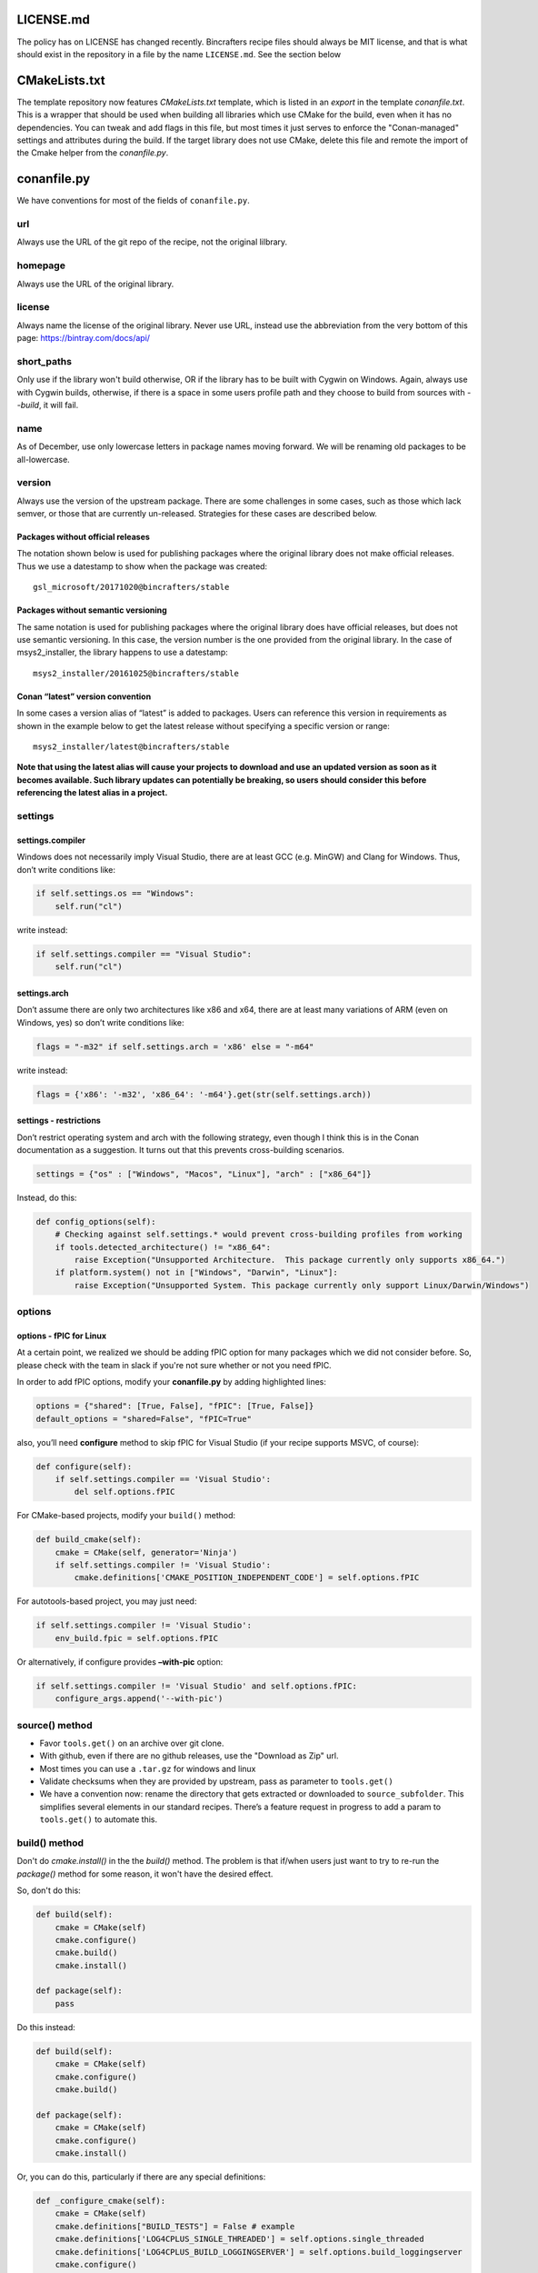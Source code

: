 LICENSE.md
-------------------

The policy has on LICENSE has changed recently. Bincrafters recipe files should always be MIT license, and that is what should exist in the repository in a file by the name ``LICENSE.md``.  See the section below 

CMakeLists.txt  
-------------------
The template repository now features `CMakeLists.txt` template, which is listed in an `export` in the template `conanfile.txt`.  This is a wrapper that should be used when building all libraries which use CMake for the build, even when it has no dependencies.  You can tweak and add flags in this file, but most times it just serves to enforce the "Conan-managed" settings and attributes during the build.  If the target library does not use CMake, delete this file and remote the import of the Cmake helper from the `conanfile.py`.


conanfile.py
-------------------

We have conventions for most of the fields of ``conanfile.py``.

url
====================

Always use the URL of the git repo of the recipe, not the original lilbrary. 


homepage
====================

Always use the URL of the original library.


license
====================

Always name the license of the original library. Never use URL, instead use the abbreviation from the very bottom of this page:  https://bintray.com/docs/api/


short_paths
====================

Only use if the library won't build otherwise, OR if the library has to be built with Cygwin on Windows.  Again, always use with Cygwin builds, otherwise, if there is a space in some users profile path and they choose to build from sources with `--build`, it will fail.  

name  
====================

As of December, use only lowercase letters in package names moving forward.  We will be renaming old packages to be all-lowercase. 

version
====================

Always use the version of the upstream package. There are some challenges in some cases, such as those which lack semver, or those that are currently un-released.  Strategies for these cases are described below. 

Packages without official releases
~~~~~~~~~~~~~~~~~~~~~~~~~~

The notation shown below is used for publishing packages where the original library does not make official releases. Thus we use a datestamp to show when the package was created:

::

    gsl_microsoft/20171020@bincrafters/stable

Packages without semantic versioning
~~~~~~~~~~~~~~~~~~~~~~~~~~

The same notation is used for publishing packages where the original library does have official releases, but does not use semantic versioning. In this case, the version number is the one provided from the original library. In the case of msys2_installer, the library happens to use a datestamp:

::

    msys2_installer/20161025@bincrafters/stable 

        
Conan “latest” version convention
~~~~~~~~~~~~~~~~~~~~~~~~~~

In some cases a version alias of “latest” is added to packages. Users
can reference this version in requirements as shown in the example below
to get the latest release without specifying a specific version or
range:

::

    msys2_installer/latest@bincrafters/stable


**Note that using the latest alias will cause your projects to download and use an updated version as soon as it becomes available. Such library updates can potentially be breaking, so users should consider this before referencing the latest alias in a project.**

settings
====================

    
settings.compiler
~~~~~~~~~~~~~~~~~~~~~~~~~~

Windows does not necessarily imply Visual Studio, there are at least GCC
(e.g. MinGW) and Clang for Windows. Thus, don’t write conditions like:

.. code:: python

    if self.settings.os == "Windows": 
        self.run("cl")

write instead:

.. code:: python

    if self.settings.compiler == "Visual Studio": 
        self.run("cl")

settings.arch 
~~~~~~~~~~~~~~~~~~~~~~~~~~

Don’t assume there are only two architectures like x86 and x64, there are at least many variations of ARM (even on Windows, yes) so don’t write conditions like:

.. code:: python

    flags = "-m32" if self.settings.arch = 'x86' else = "-m64"

write instead:

.. code:: python

    flags = {'x86': '-m32', 'x86_64': '-m64'}.get(str(self.settings.arch))

settings - restrictions
~~~~~~~~~~~~~~~~~~~~~~~~~~

Don’t restrict operating system and arch with the following strategy,
even though I think this is in the Conan documentation as a suggestion.
It turns out that this prevents cross-building scenarios.

.. code:: python

    settings = {"os" : ["Windows", "Macos", "Linux"], "arch" : ["x86_64"]}

Instead, do this: 

.. code:: python

    def config_options(self):
        # Checking against self.settings.* would prevent cross-building profiles from working
        if tools.detected_architecture() != "x86_64":
            raise Exception("Unsupported Architecture.  This package currently only supports x86_64.")
        if platform.system() not in ["Windows", "Darwin", "Linux"]:
            raise Exception("Unsupported System. This package currently only support Linux/Darwin/Windows")

options
====================


options - fPIC for Linux
~~~~~~~~~~~~~~~~~~~~~~~~~~

At a certain point, we realized we should be adding fPIC option for many packages which we did not consider before.  So, please check with the team in slack if you're not sure whether or not you need fPIC. 
 
In order to add fPIC options, modify your **conanfile.py** by adding highlighted lines:

.. code:: python

   options = {"shared": [True, False], "fPIC": [True, False]}
   default_options = "shared=False", "fPIC=True"

also, you’ll need **configure** method to skip fPIC for Visual Studio
(if your recipe supports MSVC, of course):

.. code:: python

        def configure(self):
            if self.settings.compiler == 'Visual Studio':
                del self.options.fPIC

For CMake-based projects, modify your ``build()`` method:

.. code:: python

       def build_cmake(self):
           cmake = CMake(self, generator='Ninja')
           if self.settings.compiler != 'Visual Studio':
               cmake.definitions['CMAKE_POSITION_INDEPENDENT_CODE'] = self.options.fPIC

For autotools-based project, you may just need:

.. code:: python

   if self.settings.compiler != 'Visual Studio':
       env_build.fpic = self.options.fPIC

Or alternatively, if configure provides **–with-pic** option:

.. code:: python

   if self.settings.compiler != 'Visual Studio' and self.options.fPIC:
       configure_args.append('--with-pic')

	   
source() method
====================

-  Favor ``tools.get()`` on an archive over git clone. 
-  With github, even if there are no github releases, use the "Download as Zip" url. 
-  Most times you can use a ``.tar.gz`` for windows and linux
-  Validate checksums when they are provided by upstream, pass as parameter to ``tools.get()``
-  We have a convention now: rename the directory that gets extracted or downloaded to ``source_subfolder``. This simplifies several elements in our standard recipes. There’s a feature request in progress to add a param to ``tools.get()`` to automate this.

build() method
====================

Don't do `cmake.install()` in the the `build()` method.  The problem is that if/when users just want to try to re-run the `package()` method for some reason, it won't have the desired effect.  

So, don't do this: 

.. code:: python

    def build(self):
        cmake = CMake(self)
        cmake.configure()
        cmake.build()
        cmake.install()
     
    def package(self):
        pass

Do this instead: 

.. code:: python

    def build(self):
        cmake = CMake(self)
        cmake.configure()
        cmake.build()
     
    def package(self):
        cmake = CMake(self)
        cmake.configure()
        cmake.install()
    	
Or, you can do this, particularly if there are any special definitions: 

.. code:: python

    def _configure_cmake(self):
        cmake = CMake(self)
        cmake.definitions["BUILD_TESTS"] = False # example
        cmake.definitions['LOG4CPLUS_SINGLE_THREADED'] = self.options.single_threaded
        cmake.definitions['LOG4CPLUS_BUILD_LOGGINGSERVER'] = self.options.build_loggingserver
        cmake.configure()
        return cmake
     
    def build(self):
        cmake = self._configure_cmake()
        cmake.build()
    
    def package(self):
        cmake = self._configure_cmake()
        cmake.install()
    
    
package() method
====================

Don’t do ``with tools.chdir("sources")``, it doesn’t do what you want it to.

If you're building a CMake project, do `cmake.install()` in the `package()` method (see notes above under `build()` method). 

test_package
====================

Our standard for test_package are nice in that you only need to change ``test_package.cpp`` contents in most cases. The ``conanfile.py`` and ``CMakeLists.txt`` are made to be generic. Special circumstances might require some changes to the other files such as for C only libraries, but try to avoid if possible.

Please write the actual minimum contents of a file you can to prove that ``include`` and linking works. Do not use examples from the author, do not test that methods do the right thing. Do not use a test framework, even Catch. Just use a ``main()`` method that gets fun from the ``test()`` method in ``conanfile.py``.
